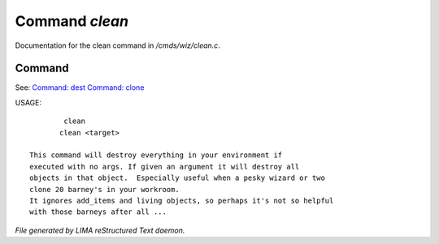 ****************
Command *clean*
****************

Documentation for the clean command in */cmds/wiz/clean.c*.

Command
=======

See: `Command: dest <dest.html>`_ `Command: clone <clone.html>`_ 

USAGE::

	 clean
	clean <target>

 This command will destroy everything in your environment if
 executed with no args. If given an argument it will destroy all
 objects in that object.  Especially useful when a pesky wizard or two
 clone 20 barney's in your workroom.
 It ignores add_items and living objects, so perhaps it's not so helpful
 with those barneys after all ...



*File generated by LIMA reStructured Text daemon.*

